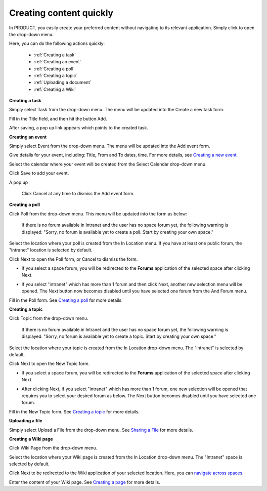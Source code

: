 .. _Creating-content:

Creating content quickly
========================

In PRODUCT, you easily create your preferred content without navigating
to its relevant application. Simply click |image0| to open the drop-down
menu.

|image1|

Here, you can do the following actions quickly:

 * :ref:`Creating a task`
 * :ref:`Creating an event`
 * :ref:`Creating a poll`
 * :ref:`Creating a topic` 
 * :ref:`Uploading a document`
 * :ref:`Creating a Wiki`


.. _Creating a task:
**Creating a task**

Simply select Task from the drop-down menu. The menu will be updated
into the Create a new task form.

|image2|

Fill in the Title field, and then hit the button Add.

After saving, a pop up link appears\ |image3| which points to the
created task.

.. _Creating an event:

**Creating an event**

Simply select Event from the drop-down menu. The menu will be updated
into the Add event form.

|image4|

Give details for your event, including: Title, From and To dates, time.
For more details, see `Creating a new
event <#PLFUserGuide.ManagingYourCalendars.SchedulingEvent.CreatingNewEvent>`__.

Select the calendar where your event will be created from the Select
Calendar drop-down menu.

Click Save to add your event.

A pop up |image5|

    .. note::

    Click Cancel at any time to dismiss the Add event form.
    
.. _Creating a poll:    

**Creating a poll**

Click Poll from the drop-down menu. This menu will be updated into the
form as below:

|image6|

    .. note::

    If there is no forum available in Intranet and the user has no space
    forum yet, the following warning is displayed: "Sorry, no forum is
    available yet to create a poll. Start by creating your own space."

Select the location where your poll is created from the In Location
menu. If you have at least one public forum, the "intranet" location is
selected by default.

Click Next to open the Poll form, or Cancel to dismiss the form.

-  If you select a space forum, you will be redirected to the **Forums**
   application of the selected space after clicking Next.

-  If you select "intranet" which has more than 1 forum and then click
   Next, another new selection menu will be opened. The Next button now
   becomes disabled until you have selected one forum from the And Forum
   menu.

   |image7|

Fill in the Poll form. See `Creating a
poll <#PLFUserGuide.BuildingYourForum.RegularUser.Topics.CreatingPoll>`__
for more details.

.. _Creating a topic:  
**Creating a topic**

Click Topic from the drop-down menu.

    .. note::

    If there is no forum available in Intranet and the user has no space
    forum yet, the following warning is displayed: "Sorry, no forum is
    available yet to create a topic. Start by creating your own space."

Select the location where your topic is created from the In Location
drop-down menu. The "intranet" is selected by default.

Click Next to open the New Topic form.

-  If you select a space forum, you will be redirected to the **Forums**
   application of the selected space after clicking Next.

-  After clicking Next, if you select "intranet" which has more than 1
   forum, one new selection will be opened that requires you to select
   your desired forum as below. The Next button becomes disabled until
   you have selected one forum.

   |image8|

Fill in the New Topic form. See `Creating a
topic <#PLFUserGuide.BuildingYourForum.RegularUser.Topics.CreatingTopic>`__
for more details.

.. _Uploading a document: 

**Uploading a file**

Simply select Upload a File from the drop-down menu. See `Sharing a
File <#PLFUserGuide.GettingStarted.ActivitiesInActivityStream.SharingLinkAndFile.SharingFile>`__
for more details.

.. _Creating a Wiki: 
**Creating a Wiki page**

Click Wiki Page from the drop-down menu.

|image9|

Select the location where your Wiki page is created from the In Location
drop-down menu. The "Intranet" space is selected by default.

Click Next to be redirected to the Wiki application of your selected
location. Here, you can `navigate across
spaces <#PLFUserGuide.BuildWiki.Overview.NavigatingAcrossAspaces>`__.

Enter the content of your Wiki page. See `Creating a
page <#PLFUserGuide.WorkingWithWikis.ManagingContent.AddingAndEditingPages.CreatingPage>`__
for more details.

.. |image0| image:: images/common/create_navigation.png
.. |image1| image:: images/platform/create_menu.png
.. |image2| image:: images/platform/add-task-quickly.png
.. |image3| image:: images/common/task-quick-link.png
.. |image4| image:: images/platform/create_event.png
.. |image5| image:: images/platform/event-added-quick.png
.. |image6| image:: images/platform/create_poll.png
.. |image7| image:: images/platform/poll_select_forum.png
.. |image8| image:: images/platform/topic_select_forum.png
.. |image9| image:: images/platform/create_wiki_page.png


